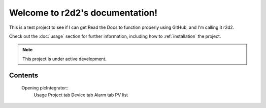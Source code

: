 Welcome to r2d2's documentation!
===================================

This is a test project to see if I can get Read the Docs to function properly using GitHub, and I'm calling it r2d2.

Check out the :doc:`usage` section for further information, including
how to :ref:`installation` the project.

.. note::

   This project is under active development.

Contents
--------


   .. Installation::
   Opening plcIntegrator::
      Usage
      Project tab
      Device tab
      Alarm tab
      PV list
